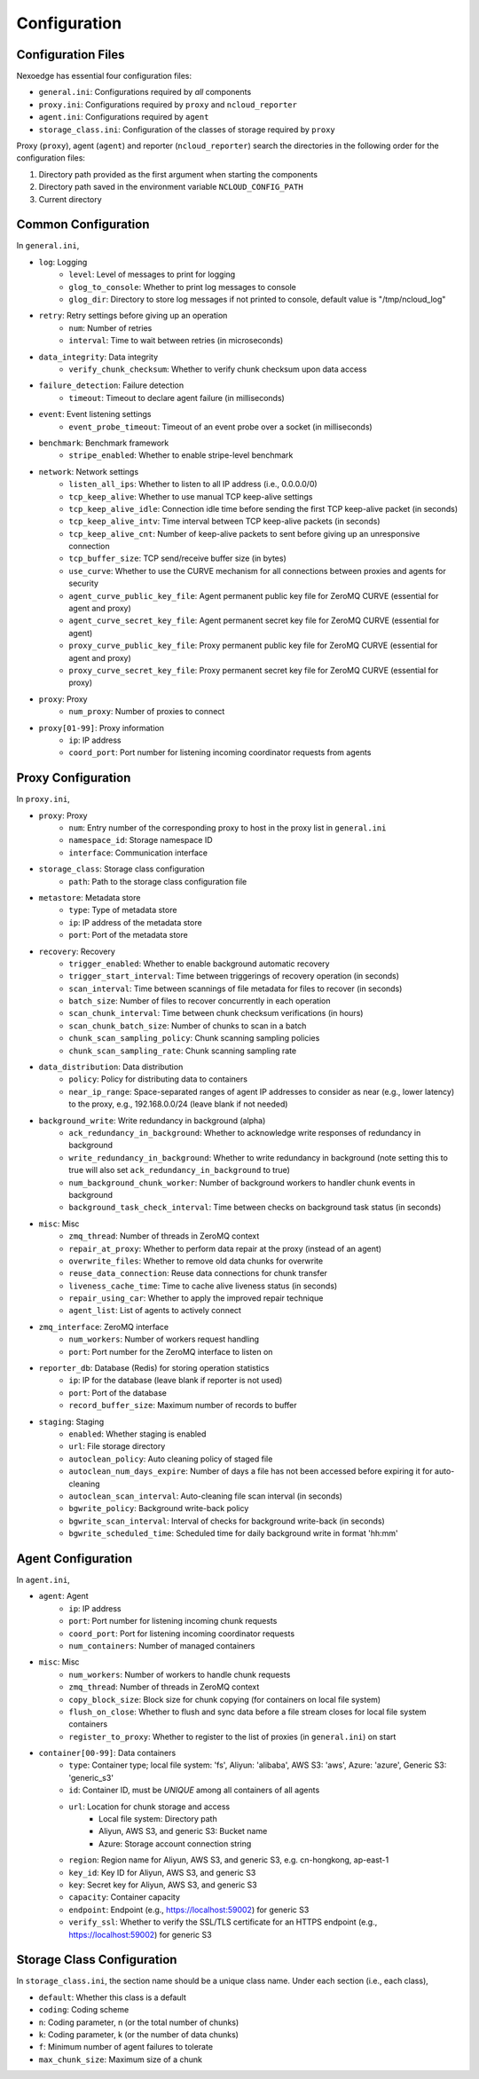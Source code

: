 .. _config:

Configuration
=============

Configuration Files
+++++++++++++++++++

Nexoedge has essential four configuration files:

- ``general.ini``: Configurations required by *all* components
- ``proxy.ini``: Configurations required by ``proxy`` and ``ncloud_reporter``
- ``agent.ini``: Configurations required by ``agent``
- ``storage_class.ini``: Configuration of the classes of storage required by ``proxy``


Proxy (``proxy``), agent (``agent``) and reporter (``ncloud_reporter``) search the directories in the following order for the configuration files:

1. Directory path provided as the first argument when starting the components
2. Directory path saved in the environment variable ``NCLOUD_CONFIG_PATH``
3. Current directory

Common Configuration
++++++++++++++++++++

In ``general.ini``,

- ``log``: Logging
    - ``level``: Level of messages to print for logging
    - ``glog_to_console``: Whether to print log messages to console
    - ``glog_dir``: Directory to store log messages if not printed to console, default value is "/tmp/ncloud_log" 
- ``retry``: Retry settings before giving up an operation
    - ``num``: Number of retries
    - ``interval``: Time to wait between retries (in microseconds)
- ``data_integrity``: Data integrity
    - ``verify_chunk_checksum``: Whether to verify chunk checksum upon data access
- ``failure_detection``: Failure detection
    - ``timeout``: Timeout to declare agent failure (in milliseconds)
- ``event``: Event listening settings
    - ``event_probe_timeout``: Timeout of an event probe over a socket (in milliseconds)
- ``benchmark``: Benchmark framework
    - ``stripe_enabled``: Whether to enable stripe-level benchmark
- ``network``: Network settings
    - ``listen_all_ips``: Whether to listen to all IP address (i.e., 0.0.0.0/0)
    - ``tcp_keep_alive``: Whether to use manual TCP keep-alive settings
    - ``tcp_keep_alive_idle``: Connection idle time before sending the first TCP keep-alive packet (in seconds)
    - ``tcp_keep_alive_intv``: Time interval between TCP keep-alive packets (in seconds)
    - ``tcp_keep_alive_cnt``: Number of keep-alive packets to sent before giving up an unresponsive connection 
    - ``tcp_buffer_size``: TCP send/receive buffer size (in bytes)
    - ``use_curve``: Whether to use the CURVE mechanism for all connections between proxies and agents for security
    - ``agent_curve_public_key_file``: Agent permanent public key file for ZeroMQ CURVE  (essential for agent and proxy)
    - ``agent_curve_secret_key_file``: Agent permanent secret key file for ZeroMQ CURVE  (essential for agent)
    - ``proxy_curve_public_key_file``: Proxy permanent public key file for ZeroMQ CURVE  (essential for agent and proxy)
    - ``proxy_curve_secret_key_file``: Proxy permanent secret key file for ZeroMQ CURVE  (essential for proxy)
- ``proxy``: Proxy
    - ``num_proxy``: Number of proxies to connect
- ``proxy[01-99]``: Proxy information
    - ``ip``: IP address
    - ``coord_port``: Port number for listening incoming coordinator requests from agents


Proxy Configuration
+++++++++++++++++++

In ``proxy.ini``,

- ``proxy``: Proxy
    - ``num``: Entry number of the corresponding proxy to host in the proxy list in ``general.ini``
    - ``namespace_id``: Storage namespace ID
    - ``interface``: Communication interface
- ``storage_class``: Storage class configuration
    - ``path``: Path to the storage class configuration file
- ``metastore``: Metadata store
    - ``type``: Type of metadata store
    - ``ip``: IP address of the metadata store
    - ``port``: Port of the metadata store
- ``recovery``: Recovery
    - ``trigger_enabled``: Whether to enable background automatic recovery
    - ``trigger_start_interval``: Time between triggerings of recovery operation (in seconds)
    - ``scan_interval``: Time between scannings of file metadata for files to recover (in seconds)
    - ``batch_size``: Number of files to recover concurrently in each operation
    - ``scan_chunk_interval``: Time between chunk checksum verifications (in hours)
    - ``scan_chunk_batch_size``: Number of chunks to scan in a batch
    - ``chunk_scan_sampling_policy``: Chunk scanning sampling policies
    - ``chunk_scan_sampling_rate``: Chunk scanning sampling rate
- ``data_distribution``: Data distribution
    - ``policy``: Policy for distributing data to containers
    - ``near_ip_range``: Space-separated ranges of agent IP addresses to consider as near (e.g., lower latency) to the proxy, e.g., 192.168.0.0/24 (leave blank if not needed)
- ``background_write``: Write redundancy in background (alpha)
    - ``ack_redundancy_in_background``: Whether to acknowledge write responses of redundancy in background
    - ``write_redundancy_in_background``: Whether to write redundancy in background (note setting this to true will also set ``ack_redundancy_in_background`` to true)
    - ``num_background_chunk_worker``: Number of background workers to handler chunk events in background
    - ``background_task_check_interval``: Time between checks on background task status (in seconds)
- ``misc``: Misc
    - ``zmq_thread``: Number of threads in ZeroMQ context 
    - ``repair_at_proxy``: Whether to perform data repair at the proxy (instead of an agent)
    - ``overwrite_files``: Whether to remove old data chunks for overwrite 
    - ``reuse_data_connection``: Reuse data connections for chunk transfer
    - ``liveness_cache_time``: Time to cache alive liveness status (in seconds)
    - ``repair_using_car``: Whether to apply the improved repair technique
    - ``agent_list``: List of agents to actively connect
- ``zmq_interface``: ZeroMQ interface
    - ``num_workers``: Number of workers request handling
    - ``port``: Port number for the ZeroMQ interface to listen on
- ``reporter_db``: Database (Redis) for storing operation statistics
    - ``ip``: IP for the database (leave blank if reporter is not used)
    - ``port``: Port of the database
    - ``record_buffer_size``: Maximum number of records to buffer
- ``staging``: Staging
    - ``enabled``: Whether staging is enabled
    - ``url``: File storage directory
    - ``autoclean_policy``: Auto cleaning policy of staged file
    - ``autoclean_num_days_expire``: Number of days a file has not been accessed before expiring it for auto-cleaning
    - ``autoclean_scan_interval``: Auto-cleaning file scan interval (in seconds)
    - ``bgwrite_policy``: Background write-back policy
    - ``bgwrite_scan_interval``: Interval of checks for background write-back (in seconds)
    - ``bgwrite_scheduled_time``: Scheduled time for daily background write in format 'hh:mm'


Agent Configuration
+++++++++++++++++++

In ``agent.ini``,

- ``agent``: Agent
    - ``ip``: IP address
    - ``port``: Port number for listening incoming chunk requests
    - ``coord_port``: Port for listening incoming coordinator requests
    - ``num_containers``: Number of managed containers
- ``misc``: Misc
    - ``num_workers``: Number of workers to handle chunk requests 
    - ``zmq_thread``: Number of threads in ZeroMQ context 
    - ``copy_block_size``: Block size for chunk copying (for containers on local file system)
    - ``flush_on_close``: Whether to flush and sync data before a file stream closes for local file system containers
    - ``register_to_proxy``: Whether to register to the list of proxies (in ``general.ini``) on start 
- ``container[00-99]``: Data containers
    - ``type``: Container type; local file system: 'fs', Aliyun: 'alibaba', AWS S3: 'aws', Azure: 'azure', Generic S3: 'generic_s3'
    - ``id``: Container ID, must be *UNIQUE* among all containers of all agents
    - ``url``: Location for chunk storage and access
        - Local file system: Directory path 
        - Aliyun, AWS S3, and generic S3: Bucket name
        - Azure: Storage account connection string
    - ``region``: Region name for Aliyun, AWS S3, and generic S3, e.g. cn-hongkong, ap-east-1
    - ``key_id``: Key ID for Aliyun, AWS S3, and generic S3
    - ``key``: Secret key for Aliyun, AWS S3, and generic S3
    - ``capacity``: Container capacity
    - ``endpoint``: Endpoint (e.g., https://localhost:59002) for generic S3
    - ``verify_ssl``: Whether to verify the SSL/TLS certificate for an HTTPS endpoint (e.g., https://localhost:59002) for generic S3


Storage Class Configuration
+++++++++++++++++++++++++++

In ``storage_class.ini``, the section name should be a unique class name. Under each section (i.e., each class),

- ``default``: Whether this class is a default
- ``coding``: Coding scheme
- ``n``: Coding parameter, n (or the total number of chunks)
- ``k``: Coding parameter, k (or the number of data chunks)
- ``f``: Minimum number of agent failures to tolerate
- ``max_chunk_size``: Maximum size of a chunk

